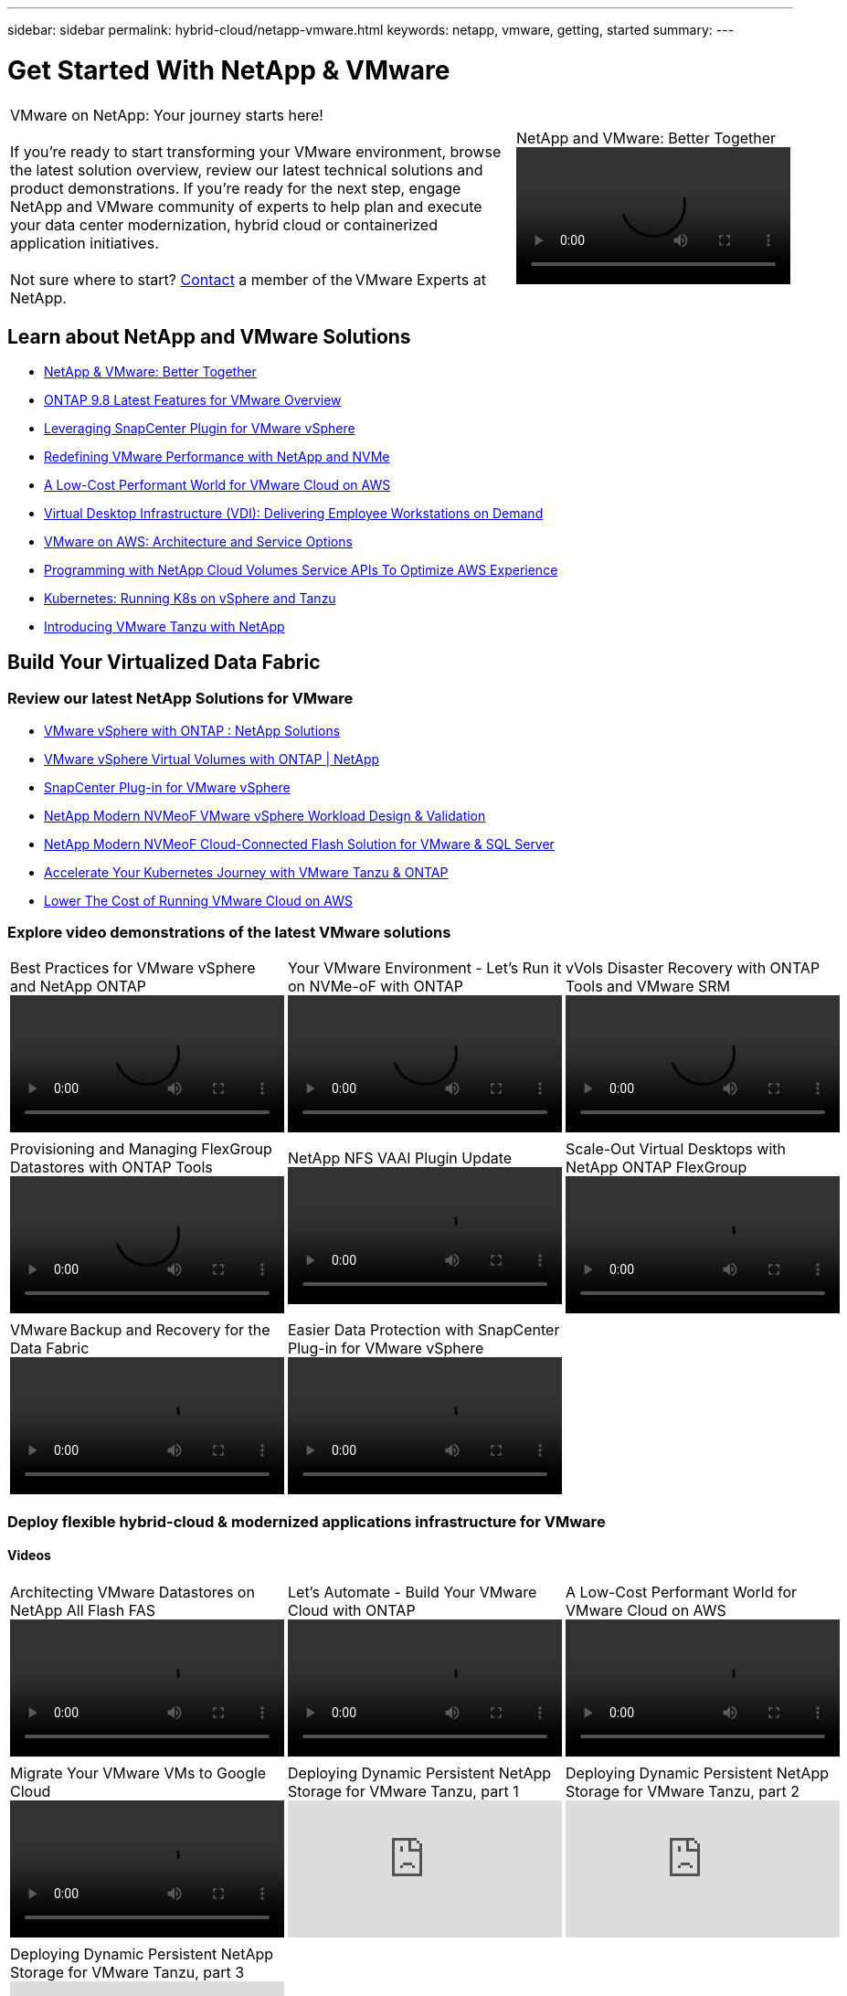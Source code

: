 ---
sidebar: sidebar
permalink: hybrid-cloud/netapp-vmware.html
keywords: netapp, vmware, getting, started
summary:
---

= Get Started With NetApp & VMware
:hardbreaks:
:nofooter:
:icons: font
:linkattrs:
:imagesdir: ./../media/

[width=100%,cols="7,3a",frame="none",grid="none"]
|===
|
VMware on NetApp: Your journey starts here!

If you're ready to start transforming your VMware environment, browse the latest solution overview, review our latest technical solutions and product demonstrations. If you're ready for the next step, engage NetApp and VMware community of experts to help plan and execute your data center modernization, hybrid cloud or containerized application initiatives.

Not sure where to start? link:https://github.com/NetAppDocs/netapp-solutions/issues/new?body=Please%20let%20us%20know%20how%20we%20can%20help:%20&title=Contact%20Our%20VMware%20Experts[Contact] a member of the VMware Experts at NetApp.
|
.NetApp and VMware: Better Together
video::https://d3cy9zhslanhfa.cloudfront.net/media/D30CEDFE-5536-4927-A306FF175F472C95/58C10981-51CF-46FF-8585D031CD0682C2/B98AAC90-D97C-48C3-B96D8DB12CDED4A7.mp4[]
|===

== Learn about NetApp and VMware Solutions
* link:https://www.netapp.com/hybrid-cloud/vmware/[NetApp & VMware: Better Together]

* link:https://docs.netapp.com/us-en/ontap-whatsnew/ontap98fo_vmware_virtualization.html[ONTAP 9.8 Latest Features for VMware Overview]

* link:https://docs.netapp.com/ocsc-41/index.jsp?topic=%2Fcom.netapp.doc.ocsc-con%2FGUID-4F08234F-71AD-4441-9E54-3F2CD2914309.html[Leveraging SnapCenter Plugin for VMware vSphere]

* link:https://blog.netapp.com/it-architecture-nvme/fc[Redefining VMware Performance with NetApp and NVMe]

* link:https://cloud.netapp.com/blog/ma-aws-blg-a-low-cost-performant-world-for-vmware-cloud[A Low-Cost Performant World for VMware Cloud on AWS]

* link:https://cloud.netapp.com/blog/cvo-blg-virtual-desktop-infrastructure-vdi-delivering-employee-workstations-on-demand[Virtual Desktop Infrastructure (VDI): Delivering Employee Workstations on Demand]

* link:https://cloud.netapp.com/blog/aws-cvo-blg-vmware-on-aws-architecture-and-service-options[VMware on AWS: Architecture and Service Options]

* link:https://cloud.netapp.com/blog/programming-with-cloud-volumes-service-apis[Programming with NetApp Cloud Volumes Service APIs To Optimize AWS Experience]

* link:https://cloud.netapp.com/blog/cvo-blg-vmware-kubernetes-running-k8s-on-vsphere-and-tanzu[Kubernetes: Running K8s on vSphere and Tanzu]

* link:https://soundcloud.com/techontap_podcast/episode-291-introducing-vmware-tanzu[Introducing VMware Tanzu with NetApp]

== Build Your Virtualized Data Fabric

=== Review our latest NetApp Solutions for VMware

* link:https://docs.netapp.com/us-en/netapp-solutions/hybrid-cloud/vsphere_ontap_ontap_for_vsphere.html[VMware vSphere with ONTAP : NetApp Solutions]

* link:https://www.netapp.com/pdf.html?item=/media/13555-tr4400.pdf[VMware vSphere Virtual Volumes with ONTAP | NetApp]

* link:https://docs.netapp.com/us-en/sc-plugin-vmware-vsphere/pdfs/fullsite-sidebar/SnapCenter_Plug_in_for_VMware_vSphere_documentation.pdf[SnapCenter Plug-in for VMware vSphere]

* link:https://www.netapp.com/pdf.html?item=/media/9203-nva1136designpdf.pdf[NetApp Modern NVMeoF VMware vSphere Workload Design & Validation]

* link:https://www.netapp.com/pdf.html?item=/media/9222-nva-1145-design.pdf[NetApp Modern NVMeoF Cloud-Connected Flash Solution for VMware & SQL Server]

* link:https://blog.netapp.com/accelerate-your-k8s-journey[Accelerate Your Kubernetes Journey with VMware Tanzu & ONTAP]

* link:https://cloud.netapp.com/hubfs/Resources/Storage%20Heavy%20Workloads.pdf?hsCtaTracking=6a9c2700-5d83-45ac-babf-020616809aa8%7C2ba0f61a-c335-4eb7-9230-20d5ebfa7c36[Lower The Cost of Running VMware Cloud on AWS]

=== Explore video demonstrations of the latest VMware solutions

[width=100%,cols="5a, 5a, 5a",frame="none",grid="none"]
|===
.>|
.Best Practices for VMware vSphere and NetApp ONTAP
video::https://live.insight.netapp.com/detail/videos/all-videos/video/6211763791001/best-practices-for-vmware-vsphere-and-netapp-ontap.mp4[]
.>|
.Your VMware Environment - Let's Run it on NVMe-oF with ONTAP
video::https://tv.netapp.com/detail/video/6211763793001/your-vmware-environment---let-s-run-it-on-nvme-of-with-ontap.mp4[]
.>|
.vVols Disaster Recovery with ONTAP Tools and VMware SRM
video::https://tv.netapp.com/detail/video/6211763368001/vvols-disaster-recovery-with-ontap-tools-and-vmware-srm-8.3.mp4[]
| | | .>|
.Provisioning and Managing FlexGroup Datastores with ONTAP Tools
video::https://live.insight.netapp.com/detail/video/6211809869001/provisioning-and-managing-flexgroup-datastores-with-ontap-tools.mp4[]
.>|
.NetApp NFS VAAI Plugin Update
video::https://live.insight.netapp.com/detail/video/6211801712001/netapp-nfs-vaai-plugin-update.mp4[]
.>|
.Scale-Out Virtual Desktops with NetApp ONTAP FlexGroup
video::https://live.insight.netapp.com/detail/video/6211798188001/scale-out-virtual-desktops-with-netapp-ontap-flexgroup.mp4[]
| | | .>|
.VMware Backup and Recovery for the Data Fabric
video::https://tv.netapp.com/detail/video/6211767217001/vmware-backup-and-recovery-for-the-data-fabric.mp4[]
.>|
.Easier Data Protection with SnapCenter Plug-in for VMware vSphere
video::https://live.insight.netapp.com/detail/videos/breakout/video/6211769167001/easier-data-protection-with-snapcenter-plug-in-for-vmware-vsphere.mp4[]
|
|===

=== Deploy flexible hybrid-cloud & modernized applications infrastructure for VMware

==== Videos
[width=100%,cols="5a, 5a, 5a",frame="none",grid="none"]
|===
.>|
.Architecting VMware Datastores on NetApp All Flash FAS
video::https://tv.netapp.com/detail/video/5763417895001/architecting-vmware-datastores-on-netapp-all-flash-fas.mp4[]
.>|
.Let's Automate - Build Your VMware Cloud with ONTAP
video::https://live.insight.netapp.com/detail/video/6221363921001/let-s-automate---build-your-vmware-cloud-with-ontap.mp4[]
.>|
.A Low-Cost Performant World for VMware Cloud on AWS
video::https://tv.netapp.com/detail/video/6211807518001/a-low-cost-performant-world-for-vmware-cloud.mp4[]
| | | .>|
.Migrate Your VMware VMs to Google Cloud
video::https://live.insight.netapp.com/detail/videos/by-product/video/6211201051001/NetAppINSIGHT@gpjreg.com.mp4[]
.>|
.Deploying Dynamic Persistent NetApp Storage for VMware Tanzu, part 1
video::ZtbXeOJKhrc[youtube]
.>|
.Deploying Dynamic Persistent NetApp Storage for VMware Tanzu, part 2
video::FVRKjWH7AoE[youtube]
| | | .>|
.Deploying Dynamic Persistent NetApp Storage for VMware Tanzu, part 3
video::Y-34SUtTTtU[youtube]
| |
|===

==== Blogs

* link:https://cloud.netapp.com/blog/vmware-cloud-costs-less-with-cvo-aws-blg[VMware Cloud on AWS: How Fujitsu Saves Millions using CVO]

== Engage NetApp & VMware Experts

* link:https://community.netapp.com/t5/VMware-Solutions-Discussions/bd-p/vmware-solutions-discussions[Join The VMware Solutions Discussion Forum]

* link:https://www.netapp.com/forms/sales-contact/[Contact The NetApp Global Services Team To Get Started]
